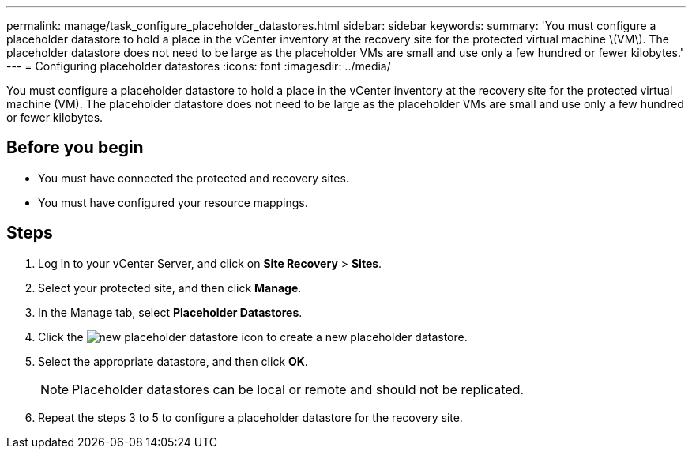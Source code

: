 ---
permalink: manage/task_configure_placeholder_datastores.html
sidebar: sidebar
keywords: 
summary: 'You must configure a placeholder datastore to hold a place in the vCenter inventory at the recovery site for the protected virtual machine \(VM\). The placeholder datastore does not need to be large as the placeholder VMs are small and use only a few hundred or fewer kilobytes.'
---
= Configuring placeholder datastores
:icons: font
:imagesdir: ../media/

[.lead]
You must configure a placeholder datastore to hold a place in the vCenter inventory at the recovery site for the protected virtual machine (VM). The placeholder datastore does not need to be large as the placeholder VMs are small and use only a few hundred or fewer kilobytes.

== Before you begin

* You must have connected the protected and recovery sites.
* You must have configured your resource mappings.

== Steps

. Log in to your vCenter Server, and click on *Site Recovery* > *Sites*.
. Select your protected site, and then click *Manage*.
. In the Manage tab, select *Placeholder Datastores*.
. Click the image:../media/new_placeholder_datastore.gif[] icon to create a new placeholder datastore.
. Select the appropriate datastore, and then click *OK*.
+
[NOTE]
====
Placeholder datastores can be local or remote and should not be replicated.
====

. Repeat the steps 3 to 5 to configure a placeholder datastore for the recovery site.
